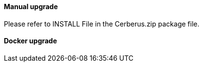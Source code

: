 ==== Manual upgrade

Please refer to INSTALL File in the Cerberus.zip package file.

==== Docker upgrade

